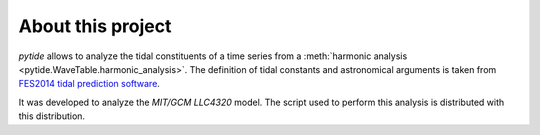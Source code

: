 About this project
==================

*pytide* allows to analyze the tidal constituents of a time series from a
:meth:`harmonic analysis <pytide.WaveTable.harmonic_analysis>`. The definition
of tidal constants and astronomical arguments is taken from `FES2014 tidal
prediction software <https://bitbucket.org/cnes_aviso/fes/src/master/>`_.

It was developed to analyze the *MIT/GCM LLC4320* model. The script used to
perform this analysis is distributed with this distribution.
